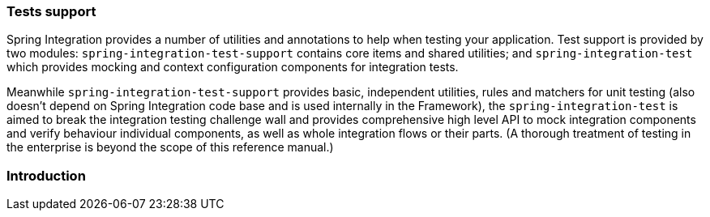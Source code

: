 [[testing]]
=== Tests support

Spring Integration provides a number of utilities and annotations to help when testing your application.
Test support is provided by two modules: `spring-integration-test-support` contains core items and shared utilities; and `spring-integration-test` which provides mocking and context configuration components for integration tests.

Meanwhile `spring-integration-test-support` provides basic, independent utilities, rules and matchers for unit testing (also doesn't depend on Spring Integration code base and is used internally in the Framework), the `spring-integration-test` is aimed to break the integration testing challenge wall and provides comprehensive high level API to mock integration components and verify behaviour individual components, as well as whole integration flows or their parts.
(A thorough treatment of testing in the enterprise is beyond the scope of this reference manual.)

[[testing-intro]]
=== Introduction


